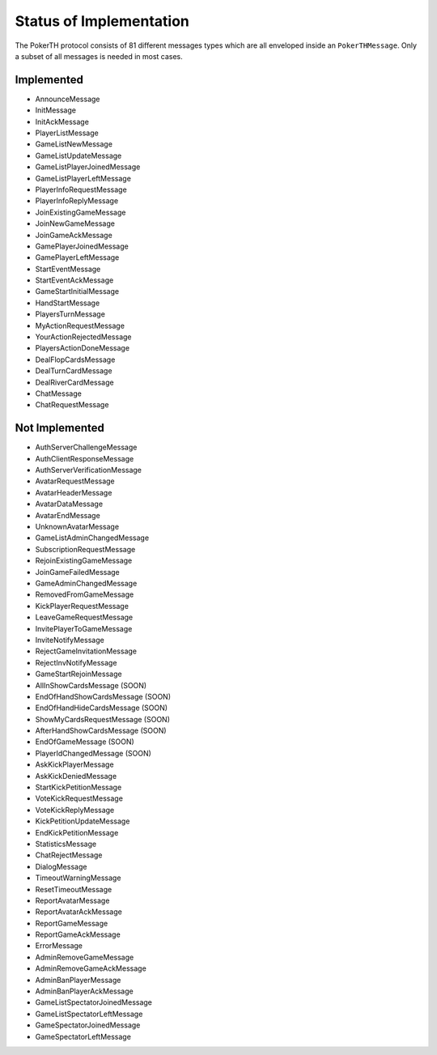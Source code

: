 ========================
Status of Implementation
========================

The PokerTH protocol consists of 81 different messages types which are all
enveloped inside an ``PokerTHMessage``. Only a subset of all messages is needed
in most cases.

Implemented
===========

* AnnounceMessage
* InitMessage
* InitAckMessage
* PlayerListMessage
* GameListNewMessage
* GameListUpdateMessage
* GameListPlayerJoinedMessage
* GameListPlayerLeftMessage
* PlayerInfoRequestMessage
* PlayerInfoReplyMessage
* JoinExistingGameMessage
* JoinNewGameMessage
* JoinGameAckMessage
* GamePlayerJoinedMessage
* GamePlayerLeftMessage
* StartEventMessage
* StartEventAckMessage
* GameStartInitialMessage
* HandStartMessage
* PlayersTurnMessage
* MyActionRequestMessage
* YourActionRejectedMessage
* PlayersActionDoneMessage
* DealFlopCardsMessage
* DealTurnCardMessage
* DealRiverCardMessage
* ChatMessage
* ChatRequestMessage


Not Implemented
===============

* AuthServerChallengeMessage
* AuthClientResponseMessage
* AuthServerVerificationMessage
* AvatarRequestMessage
* AvatarHeaderMessage
* AvatarDataMessage
* AvatarEndMessage
* UnknownAvatarMessage
* GameListAdminChangedMessage
* SubscriptionRequestMessage
* RejoinExistingGameMessage
* JoinGameFailedMessage
* GameAdminChangedMessage
* RemovedFromGameMessage
* KickPlayerRequestMessage
* LeaveGameRequestMessage
* InvitePlayerToGameMessage
* InviteNotifyMessage
* RejectGameInvitationMessage
* RejectInvNotifyMessage
* GameStartRejoinMessage
* AllInShowCardsMessage (SOON)
* EndOfHandShowCardsMessage (SOON)
* EndOfHandHideCardsMessage (SOON)
* ShowMyCardsRequestMessage (SOON)
* AfterHandShowCardsMessage (SOON)
* EndOfGameMessage (SOON)
* PlayerIdChangedMessage (SOON)
* AskKickPlayerMessage
* AskKickDeniedMessage
* StartKickPetitionMessage
* VoteKickRequestMessage
* VoteKickReplyMessage
* KickPetitionUpdateMessage
* EndKickPetitionMessage
* StatisticsMessage
* ChatRejectMessage
* DialogMessage
* TimeoutWarningMessage
* ResetTimeoutMessage
* ReportAvatarMessage
* ReportAvatarAckMessage
* ReportGameMessage
* ReportGameAckMessage
* ErrorMessage
* AdminRemoveGameMessage
* AdminRemoveGameAckMessage
* AdminBanPlayerMessage
* AdminBanPlayerAckMessage
* GameListSpectatorJoinedMessage
* GameListSpectatorLeftMessage
* GameSpectatorJoinedMessage
* GameSpectatorLeftMessage
